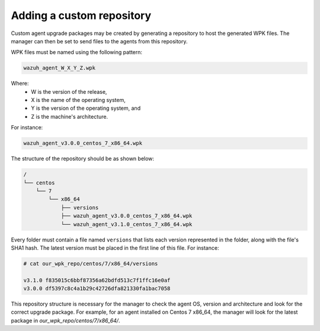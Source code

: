 .. Copyright (C) 2019 Wazuh, Inc.

.. _custom-repository:

Adding a custom repository
==========================

Custom agent upgrade packages may be created by generating a repository to host the generated WPK files.  The manager can then be set to send files to the agents from this repository.

WPK files must be named using the following pattern:

.. code-block:: console

    wazuh_agent_W_X_Y_Z.wpk

Where:
    - W is the version of the release,
    - X is the name of the operating system,
    - Y is the version of the operating system, and
    - Z is the machine's architecture.

For instance:

.. code-block:: console

    wazuh_agent_v3.0.0_centos_7_x86_64.wpk


The structure of the repository should be as shown below:

.. code-block:: console

    /
    └── centos
        └── 7
            └── x86_64
                ├── versions
                ├── wazuh_agent_v3.0.0_centos_7_x86_64.wpk
                └── wazuh_agent_v3.1.0_centos_7_x86_64.wpk

Every folder must contain a file named ``versions`` that lists each version represented in the folder, along with the file's SHA1 hash. The latest version must be placed in the first line of this file. For instance:

.. code-block:: console

    # cat our_wpk_repo/centos/7/x86_64/versions

    v3.1.0 f835015c6bbf87356a62bdfd513c7f1ffc16e0af
    v3.0.0 df5397c8c4a1b29c42726dfa821330fa1bac7058


This repository structure is necessary for the manager to check the agent OS, version and architecture and look for the correct upgrade package. For example, for an agent installed on Centos 7 x86_64, the manager will look for the latest package in *our_wpk_repo/centos/7/x86_64/*.
